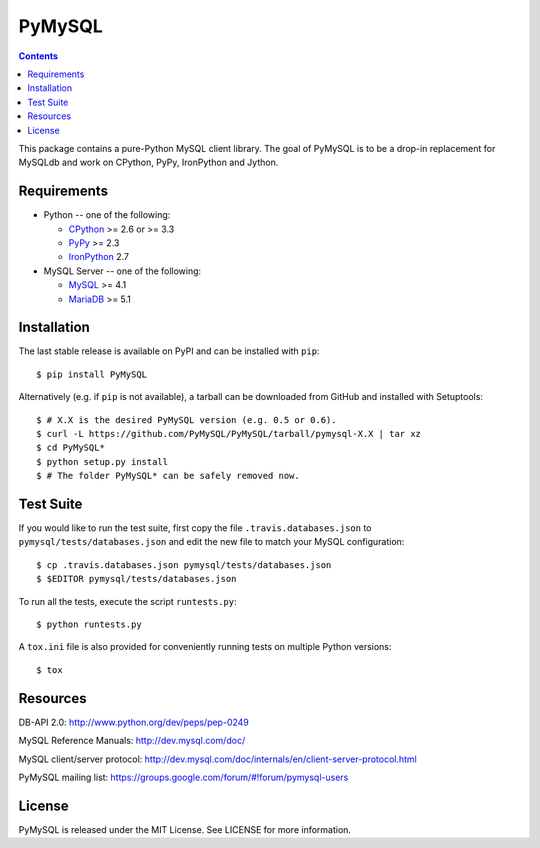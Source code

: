 =======
PyMySQL
=======

.. image:: https://travis-ci.org/PyMySQL/PyMySQL.svg?branch=master
   :target: https://travis-ci.org/PyMySQL/PyMySQL

.. contents::

This package contains a pure-Python MySQL client library. The goal of PyMySQL
is to be a drop-in replacement for MySQLdb and work on CPython, PyPy,
IronPython and Jython.


Requirements
-------------

* Python -- one of the following:

  - CPython_ >= 2.6 or >= 3.3
  - PyPy_ >= 2.3
  - IronPython_ 2.7

* MySQL Server -- one of the following:

  - MySQL_ >= 4.1
  - MariaDB_ >= 5.1

.. _CPython: http://www.python.org/
.. _PyPy: http://pypy.org/
.. _IronPython: http://ironpython.net/
.. _MySQL: http://www.mysql.com/
.. _MariaDB: https://mariadb.org/


Installation
------------

The last stable release is available on PyPI and can be installed with ``pip``::

    $ pip install PyMySQL

Alternatively (e.g. if ``pip`` is not available), a tarball can be downloaded
from GitHub and installed with Setuptools::

    $ # X.X is the desired PyMySQL version (e.g. 0.5 or 0.6).
    $ curl -L https://github.com/PyMySQL/PyMySQL/tarball/pymysql-X.X | tar xz
    $ cd PyMySQL*
    $ python setup.py install
    $ # The folder PyMySQL* can be safely removed now.

Test Suite
----------

If you would like to run the test suite, first copy the file
``.travis.databases.json`` to ``pymysql/tests/databases.json`` and edit the new
file to match your MySQL configuration::

    $ cp .travis.databases.json pymysql/tests/databases.json
    $ $EDITOR pymysql/tests/databases.json

To run all the tests, execute the script ``runtests.py``::

    $ python runtests.py

A ``tox.ini`` file is also provided for conveniently running tests on multiple
Python versions::

    $ tox

Resources
---------

DB-API 2.0: http://www.python.org/dev/peps/pep-0249

MySQL Reference Manuals: http://dev.mysql.com/doc/

MySQL client/server protocol:
http://dev.mysql.com/doc/internals/en/client-server-protocol.html

PyMySQL mailing list: https://groups.google.com/forum/#!forum/pymysql-users

License
-------

PyMySQL is released under the MIT License. See LICENSE for more information.
